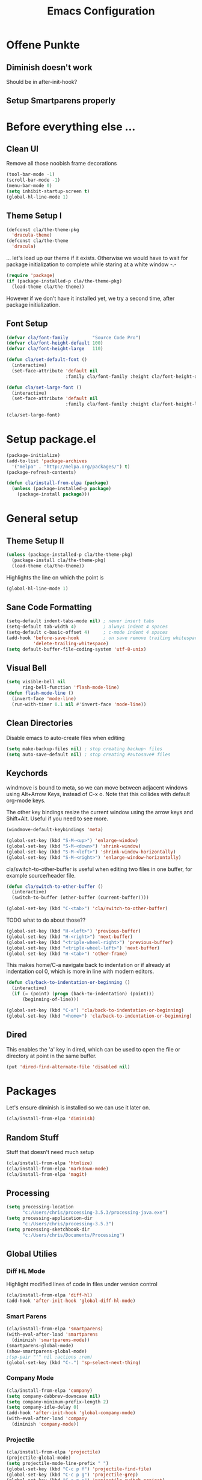 #+TITLE: Emacs Configuration
#+OPTIONS: toc:nil

* Offene Punkte

** Diminish doesn't work

Should be in after-init-hook?

** Setup Smartparens properly

* Before everything else ...

** Clean UI

Remove all those noobish frame decorations

#+BEGIN_SRC emacs-lisp
(tool-bar-mode -1)
(scroll-bar-mode -1)
(menu-bar-mode 0)
(setq inhibit-startup-screen t)
(global-hl-line-mode 1)
#+END_SRC

** Theme Setup I

#+BEGIN_SRC emacs-lisp
(defconst cla/the-theme-pkg
  'dracula-theme)
(defconst cla/the-theme
  'dracula)
#+END_SRC

... let's load up our theme if it exists. Otherwise
we would have to wait for package initialization to
complete while staring at a white window -.-

#+BEGIN_SRC emacs-lisp
(require 'package)
(if (package-installed-p cla/the-theme-pkg)
  (load-theme cla/the-theme))
#+END_SRC

However if we don't have it installed yet, we try a
second time, after package initialization.

** Font Setup

#+BEGIN_SRC emacs-lisp
(defvar cla/font-family         "Source Code Pro")
(defvar cla/font-height-default 100)
(defvar cla/font-height-large   110)

(defun cla/set-default-font ()
  (interactive)
  (set-face-attribute 'default nil
                      :family cla/font-family :height cla/font-height-default))

(defun cla/set-large-font ()
  (interactive)
  (set-face-attribute 'default nil
                      :family cla/font-family :height cla/font-height-large))

(cla/set-large-font)
#+END_SRC

* Setup package.el

#+BEGIN_SRC emacs-lisp
(package-initialize)
(add-to-list 'package-archives
  '("melpa" . "http://melpa.org/packages/") t)
(package-refresh-contents)

(defun cla/install-from-elpa (package)
  (unless (package-installed-p package)
    (package-install package)))
#+END_SRC

* General setup

** Theme Setup II

#+BEGIN_SRC emacs-lisp
(unless (package-installed-p cla/the-theme-pkg)
  (package-install cla/the-theme-pkg)
  (load-theme cla/the-theme))
#+END_SRC

Highlights the line on which the point is

#+BEGIN_SRC emacs-lisp
(global-hl-line-mode 1)
#+END_SRC

** Sane Code Formatting

#+BEGIN_SRC emacs-lisp
(setq-default indent-tabs-mode nil) ; never insert tabs
(setq-default tab-width 4)          ; always indent 4 spaces
(setq-default c-basic-offset 4)     ; c-mode indent 4 spaces
(add-hook 'before-save-hook         ; on save remove trailing whitespace
          'delete-trailing-whitespace)
(setq default-buffer-file-coding-system 'utf-8-unix)
#+END_SRC

** Visual Bell

#+BEGIN_SRC emacs-lisp
(setq visible-bell nil
      ring-bell-function 'flash-mode-line)
(defun flash-mode-line ()
  (invert-face 'mode-line)
  (run-with-timer 0.1 nil #'invert-face 'mode-line))
#+END_SRC

** Clean Directories

Disable emacs to auto-create files when editing

#+BEGIN_SRC emacs-lisp
(setq make-backup-files nil) ; stop creating backup~ files
(setq auto-save-default nil) ; stop creating #autosave# files
#+END_SRC

** Keychords

windmove is bound to meta, so we can move between adjacent
windows using Alt+Arrow Keys, instead of C-x o. Note that this
collides with default org-mode keys.

The other key bindings resize the current window using
the arrow keys and Shift+Alt. Useful if you need to see more.

#+BEGIN_SRC emacs-lisp
(windmove-default-keybindings 'meta)

(global-set-key (kbd "S-M-<up>") 'enlarge-window)
(global-set-key (kbd "S-M-<down>") 'shrink-window)
(global-set-key (kbd "S-M-<left>") 'shrink-window-horizontally)
(global-set-key (kbd "S-M-<right>") 'enlarge-window-horizontally)
#+END_SRC

cla/switch-to-other-buffer is useful when editing two files
in one buffer, for example source/header file.

#+BEGIN_SRC emacs-lisp
(defun cla/switch-to-other-buffer ()
  (interactive)
  (switch-to-buffer (other-buffer (current-buffer))))

(global-set-key (kbd "C-<tab>") 'cla/switch-to-other-buffer)
#+END_SRC

TODO what to do about those??

#+BEGIN_SRC emacs-lisp
(global-set-key (kbd "H-<left>") 'previous-buffer)
(global-set-key (kbd "H-<right>") 'next-buffer)
(global-set-key (kbd "<triple-wheel-right>") 'previous-buffer)
(global-set-key (kbd "<triple-wheel-left>") 'next-buffer)
(global-set-key (kbd "H-<tab>") 'other-frame)
#+END_SRC

This makes home/C-a navigate back to indentation or if
already at indentation col 0, which is more in line with modern
editors.

#+BEGIN_SRC emacs-lisp
(defun cla/back-to-indentation-or-beginning ()
  (interactive)
  (if (= (point) (progn (back-to-indentation) (point)))
      (beginning-of-line)))

(global-set-key (kbd "C-a") 'cla/back-to-indentation-or-beginning)
(global-set-key (kbd "<home>") 'cla/back-to-indentation-or-beginning)
#+END_SRC

** Dired

This enables the 'a' key in dired, which can be used to open the
file or directory at point in the same buffer.

#+BEGIN_SRC emacs-lisp
(put 'dired-find-alternate-file 'disabled nil)
#+END_SRC

* Packages

Let's ensure diminish is installed so we can use it later on.

#+BEGIN_SRC emacs-lisp
(cla/install-from-elpa 'diminish)
#+END_SRC

** Random Stuff

Stuff that doesn't need much setup

#+BEGIN_SRC emacs-lisp
(cla/install-from-elpa 'htmlize)
(cla/install-from-elpa 'markdown-mode)
(cla/install-from-elpa 'magit)
#+END_SRC

** Processing

#+BEGIN_SRC emacs-lisp
(setq processing-location
      "c:/Users/chris/processing-3.5.3/processing-java.exe")
(setq processing-application-dir
      "c:/Users/chris/processing-3.5.3")
(setq processing-sketchbook-dir
      "c:/Users/chris/Documents/Processing")
#+END_SRC

** Global Utilies

*** Diff HL Mode

Highlight modified lines of code in files under version control

#+BEGIN_SRC emacs-lisp
(cla/install-from-elpa 'diff-hl)
(add-hook 'after-init-hook 'global-diff-hl-mode)
#+END_SRC

*** Smart Parens

#+BEGIN_SRC emacs-lisp
(cla/install-from-elpa 'smartparens)
(with-eval-after-load 'smartparens
  (diminish 'smartparens-mode))
(smartparens-global-mode)
(show-smartparens-global-mode)
;(sp-pair "'" nil :actions :rem)
(global-set-key (kbd "C-.") 'sp-select-next-thing)
#+END_SRC

*** Company Mode

#+BEGIN_SRC emacs-lisp
(cla/install-from-elpa 'company)
(setq company-dabbrev-downcase nil)
(setq company-minimum-prefix-length 2)
(setq company-idle-delay 0)
(add-hook 'after-init-hook 'global-company-mode)
(with-eval-after-load 'company
  (diminish 'company-mode))
#+END_SRC

*** Projectile

#+BEGIN_SRC emacs-lisp
(cla/install-from-elpa 'projectile)
(projectile-global-mode)
(setq projectile-mode-line-prefix " ")
(global-set-key (kbd "C-c p f") 'projectile-find-file)
(global-set-key (kbd "C-c p g") 'projectile-grep)
(global-set-key (kbd "C-c p s") 'projectile-switch-project)
(global-set-key (kbd "C-c p k") 'projectile-kill-buffers)
#+END_SRC

*** Helm

#+BEGIN_SRC emacs-lisp
(cla/install-from-elpa 'helm)
(require 'helm-config)
(helm-mode 1)
#+END_SRC

We want our Helm Buffer to always open in the bottom
part of the window we're in.

This makes it rather predictable.

#+BEGIN_SRC emacs-lisp
(setq helm-split-window-in-side-p t)
(setq helm-split-window-default-side 'below)
#+END_SRC

#+BEGIN_SRC emacs-lisp
(with-eval-after-load "helm-config"
  (global-set-key (kbd "C-x C-f") #'helm-find-files)
  (global-set-key (kbd "M-x") #'helm-M-x)
  (define-key helm-find-files-map "\t" 'helm-execute-persistent-action)
  (define-key helm-read-file-map "\t" 'helm-execute-persistent-action)
  (diminish 'helm-mode))
#+END_SRC

Finally we need Helm to interact with projectile

#+BEGIN_SRC emacs-lisp
(cla/install-from-elpa 'helm-projectile)
(require 'helm-projectile)
(helm-projectile-on)
#+END_SRC

*** Smart Mode Line

#+BEGIN_SRC emacs-lisp
(cla/install-from-elpa 'smart-mode-line)
(setq sml/theme 'respectful)
(sml/setup)
#+END_SRC

*** Flycheck

#+BEGIN_SRC emacs-lisp
(cla/install-from-elpa 'flycheck)
(use-package flycheck
  :ensure t
  :init (global-flycheck-mode))
(setq flycheck-check-syntax-automatically '(mode-enabled save))
(setq-default flycheck-disabled-checkers '(c/c++-gcc c/c++-clang javascript-jshint))
(add-hook 'after-init-hook #'global-flycheck-mode)
(flycheck-add-mode 'javascript-eslint 'rjsx-mode)
#+END_SRC

* Web Development

I think for Javascript/JSX based types I should replace this RJSX.

#+BEGIN_SRC emacs-lisp
(cla/install-from-elpa 'web-mode)
(cla/install-from-elpa 'rjsx-mode)

(dolist (suffix '("\\.js\\'" "\\.jsx\\'"))
  (add-to-list 'auto-mode-alist `(,suffix . rjsx-mode)))

(dolist (suffix '("\\.tsx\\'" "\\.ts\\'" "\\.json\\'" "\\.html\\'" "\\.css\\'" "\\.scss\\'"))
  (add-to-list 'auto-mode-alist `(,suffix . web-mode)))
#+END_SRC

TODO I should check RJSX for Typescript.

** Slime

#+BEGIN_SRC emacs-lisp
; (cla/install-from-elpa 'slime)
; (cla/install-from-elpa 'slime-company)
; (setq slime-contribs '(slime-fancy slime-company))
; (setq inferior-lisp-program "/data/data/com.termux/files/home/ecl/bin/ecl")
#+END_SRC
